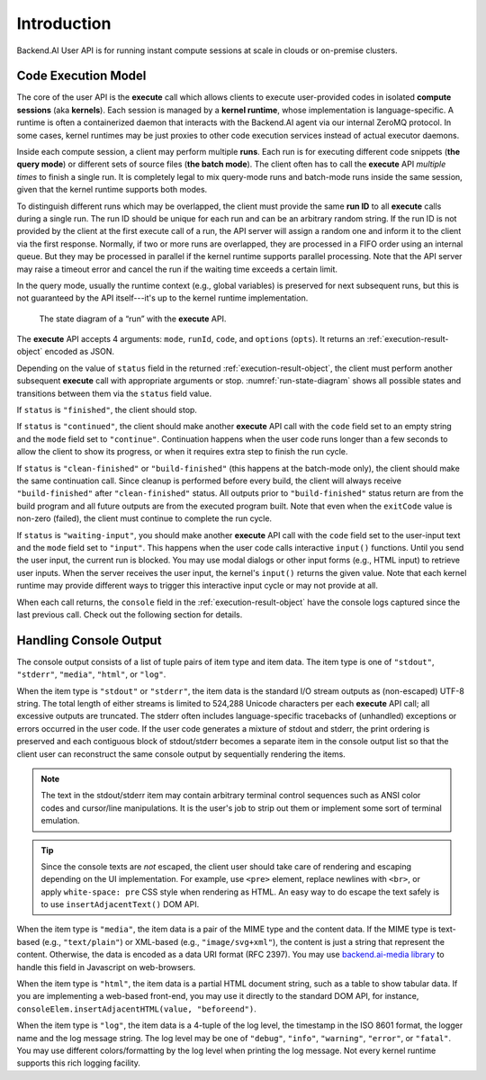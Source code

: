 Introduction
============

Backend.AI User API is for running instant compute sessions at scale in clouds or on-premise clusters.


.. _code-execution-model:

Code Execution Model
--------------------

The core of the user API is the **execute** call which allows clients to execute user-provided codes in isolated **compute sessions** (aka **kernels**).
Each session is managed by a **kernel runtime**, whose implementation is language-specific.
A runtime is often a containerized daemon that interacts with the Backend.AI agent via our internal ZeroMQ protocol.
In some cases, kernel runtimes may be just proxies to other code execution services instead of actual executor daemons.

Inside each compute session, a client may perform multiple **runs**.
Each run is for executing different code snippets (**the query mode**) or different sets of source files (**the batch mode**).
The client often has to call the **execute** API *multiple times* to finish a single run.
It is completely legal to mix query-mode runs and batch-mode runs inside the same session, given that the kernel runtime supports both modes.

To distinguish different runs which may be overlapped, the client must provide the same **run ID** to all **execute** calls during a single run.
The run ID should be unique for each run and can be an arbitrary random string.
If the run ID is not provided by the client at the first execute call of a run, the API server will assign a random one and inform it to the client via the first response.
Normally, if two or more runs are overlapped, they are processed in a FIFO order using an internal queue.
But they may be processed in parallel if the kernel runtime supports parallel processing.
Note that the API server may raise a timeout error and cancel the run if the waiting time exceeds a certain limit.

In the query mode, usually the runtime context (e.g., global variables) is preserved for next subsequent runs, but this is not guaranteed by the API itself---it's up to the kernel runtime implementation.

.. _run-state-diagram:
.. figure:: run-state-diagram.svg

   The state diagram of a “run” with the **execute** API.

The **execute** API accepts 4 arguments: ``mode``, ``runId``, ``code``, and ``options`` (``opts``).
It returns an :ref:`execution-result-object` encoded as JSON.

Depending on the value of ``status`` field in the returned :ref:`execution-result-object`,
the client must perform another subsequent **execute** call with appropriate arguments or stop.
:numref:`run-state-diagram` shows all possible states and transitions between them via the ``status`` field value.

If ``status`` is ``"finished"``, the client should stop.

If ``status`` is ``"continued"``, the client should make another **execute** API call with the ``code`` field set to an empty string and the ``mode`` field set to ``"continue"``.
Continuation happens when the user code runs longer than a few seconds to allow the client to show its progress, or when it requires extra step to finish the run cycle.

If ``status`` is ``"clean-finished"`` or ``"build-finished"`` (this happens at the batch-mode only), the client should make the same continuation call.
Since cleanup is performed before every build, the client will always receive ``"build-finished"`` after ``"clean-finished"`` status.
All outputs prior to ``"build-finished"`` status return are from the build program and all future outputs are from the executed program built.
Note that even when the ``exitCode`` value is non-zero (failed), the client must continue to complete the run cycle.

If ``status`` is ``"waiting-input"``, you should make another **execute** API call with the ``code`` field set to the user-input text and the ``mode`` field set to ``"input"``.
This happens when the user code calls interactive ``input()`` functions.
Until you send the user input, the current run is blocked.
You may use modal dialogs or other input forms (e.g., HTML input) to retrieve user inputs.
When the server receives the user input, the kernel's ``input()`` returns the given value.
Note that each kernel runtime may provide different ways to trigger this interactive input cycle or may not provide at all.

When each call returns, the ``console`` field in the :ref:`execution-result-object` have the console logs captured since the last previous call.
Check out the following section for details.


.. _handling-console-output:

Handling Console Output
-----------------------

The console output consists of a list of tuple pairs of item type and item data.
The item type is one of ``"stdout"``, ``"stderr"``, ``"media"``, ``"html"``, or ``"log"``.

When the item type is ``"stdout"`` or ``"stderr"``, the item data is the standard I/O stream outputs as (non-escaped) UTF-8 string.
The total length of either streams is limited to 524,288 Unicode characters per each **execute** API call; all excessive outputs are truncated.
The stderr often includes language-specific tracebacks of (unhandled) exceptions or errors occurred in the user code.
If the user code generates a mixture of stdout and stderr, the print ordering is preserved and each contiguous block of stdout/stderr becomes a separate item in the console output list so that the client user can reconstruct the same console output by sequentially rendering the items.

.. note::

   The text in the stdout/stderr item may contain arbitrary terminal control sequences such as ANSI color codes and cursor/line manipulations.
   It is the user's job to strip out them or implement some sort of terminal emulation.

.. tip::

   Since the console texts are *not* escaped, the client user should take care of rendering and escaping depending on the UI implementation.
   For example, use ``<pre>`` element, replace newlines with ``<br>``, or apply ``white-space: pre`` CSS style when rendering as HTML.
   An easy way to do escape the text safely is to use ``insertAdjacentText()`` DOM API.

When the item type is ``"media"``, the item data is a pair of the MIME type and the content data.
If the MIME type is text-based (e.g., ``"text/plain"``) or XML-based (e.g., ``"image/svg+xml"``), the content is just a string that represent the content.
Otherwise, the data is encoded as a data URI format (RFC 2397).
You may use `backend.ai-media library <https://github.com/lablup/backend.ai-media>`_ to handle this field in Javascript on web-browsers.

When the item type is ``"html"``, the item data is a partial HTML document string, such as a table to show tabular data.
If you are implementing a web-based front-end, you may use it directly to the standard DOM API, for instance, ``consoleElem.insertAdjacentHTML(value, "beforeend")``.

When the item type is ``"log"``, the item data is a 4-tuple of the log level, the timestamp in the ISO 8601 format, the logger name and the log message string.
The log level may be one of ``"debug"``, ``"info"``, ``"warning"``, ``"error"``, or ``"fatal"``.
You may use different colors/formatting by the log level when printing the log message.
Not every kernel runtime supports this rich logging facility.
